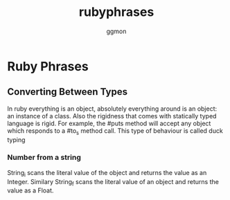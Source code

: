 #+TITLE:rubyphrases
#+Author: ggmon
#+STARTUP: overview
#+STARTUP: hidestars

* Ruby Phrases

** Converting Between Types

In ruby everything is an object, absolutely everything around is an
object: an instance of a class. Also the rigidness that comes with
statically typed language is rigid. For example, the #puts method will
accept any object which responds to a #to_s method call. This type of
behaviour is called duck typing

*** Number from a string

String_i scans the literal value of the object and returns the value
as an Integer. Similary String_f scans the literal value of an object
and returns the value as a Float.
